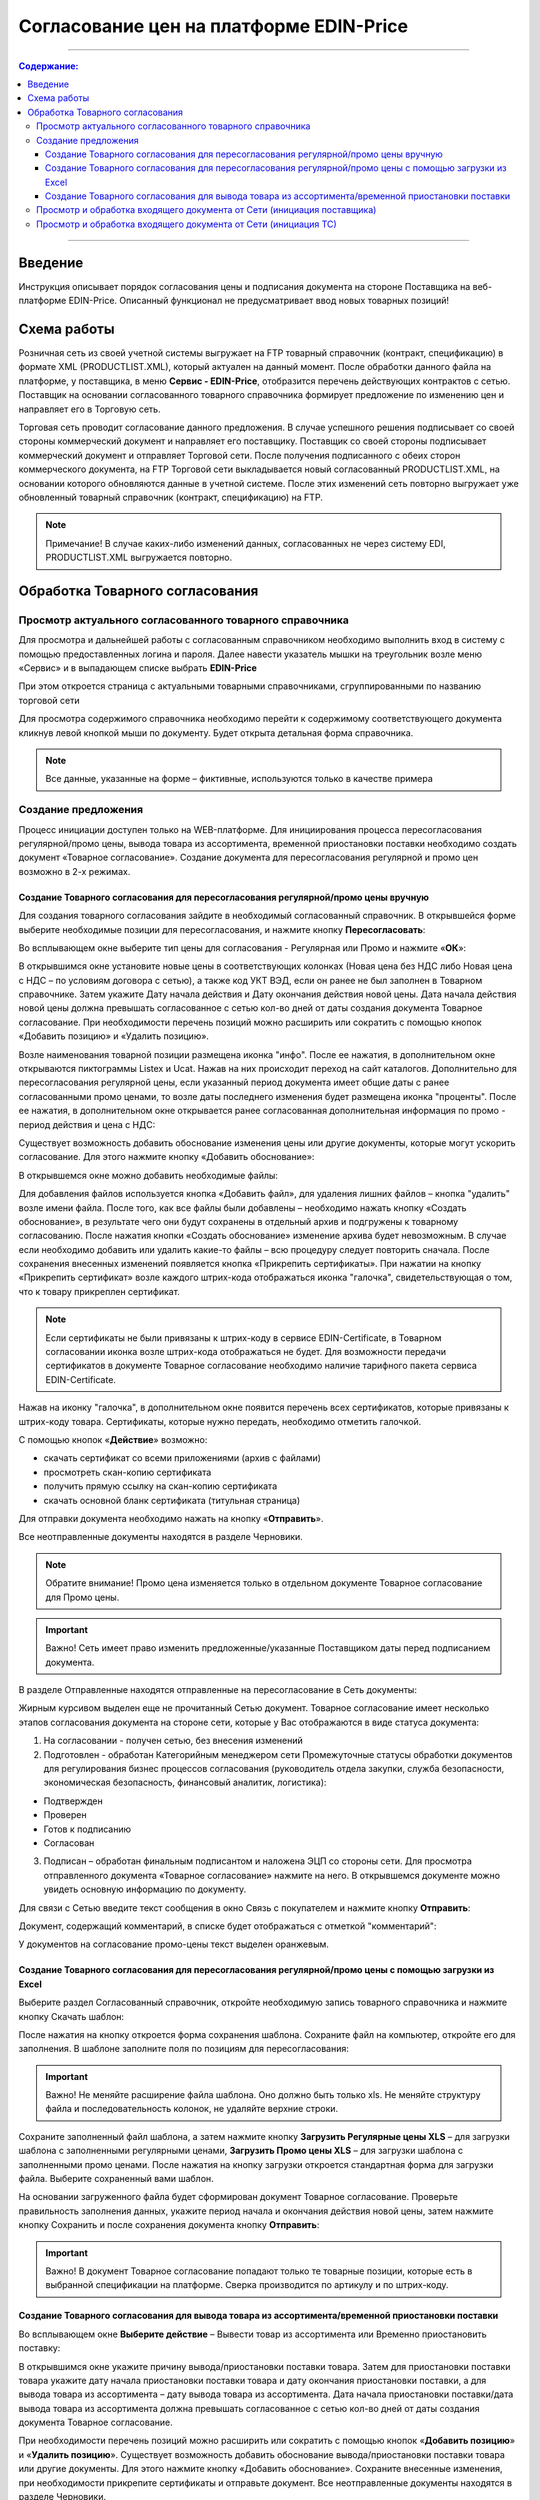 Согласование цен на платформе EDIN-Price
####################################################################
---------

.. contents:: Содержание:
   :depth: 6

---------

Введение
************************************
Инструкция описывает порядок согласования цены и подписания документа на стороне Поставщика на веб-платформе EDIN-Price. Описанный функционал не предусматривает ввод новых товарных позиций! 
 
Схема работы
************************************

.. image:: pics_Soglasovanie_cen_web_EDIN-Price_dlja_postavshhika/pics_Soglasovanie_cen_web_EDIN-Price_dlja_postavshhika_01.png
   :align: center 

Розничная сеть из своей учетной системы выгружает на FTP товарный справочник (контракт, спецификацию) в формате XML (PRODUCTLIST.XML), который актуален на данный момент. После обработки данного файла на платформе, у поставщика, в меню **Сервис - EDIN-Price**, отобразится перечень действующих контрактов с сетью. Поставщик на основании согласованного товарного справочника формирует предложение по изменению цен и направляет его в Торговую сеть. 

Торговая сеть проводит согласование данного предложения. В случае успешного решения подписывает со своей стороны коммерческий документ и направляет его поставщику. Поставщик со своей стороны подписывает коммерческий документ и отправляет Торговой сети. После получения подписанного с обеих сторон коммерческого документа, на FTP Торговой сети выкладывается новый согласованный PRODUCTLIST.XML, на основании которого обновляются данные в учетной системе. После этих изменений сеть повторно выгружает уже обновленный товарный справочник (контракт, спецификацию) на FTP. 

.. note:: Примечание! В случае каких-либо изменений данных, согласованных не через систему EDI, PRODUCTLIST.XML выгружается повторно. 

Обработка Товарного согласования 
************************************

Просмотр актуального согласованного товарного справочника 
===============================================================

Для просмотра и дальнейшей работы с согласованным справочником необходимо выполнить вход в систему с помощью предоставленных логина и пароля. Далее навести указатель мышки на треугольник возле меню «Сервис» и в выпадающем списке выбрать **EDIN-Price**

.. image:: pics_Soglasovanie_cen_web_EDIN-Price_dlja_postavshhika/pics_Soglasovanie_cen_web_EDIN-Price_dlja_postavshhika_02.png
   :align: center

При этом откроется страница с актуальными товарными справочниками, сгруппированными по названию торговой сети 

.. image:: pics_Soglasovanie_cen_web_EDIN-Price_dlja_postavshhika/pics_Soglasovanie_cen_web_EDIN-Price_dlja_postavshhika_03.png
   :align: center

Для просмотра содержимого справочника необходимо перейти к содержимому соответствующего документа кликнув левой кнопкой мыши по документу. Будет открыта детальная форма справочника. 

.. note:: Все данные, указанные на форме – фиктивные, используются только в качестве примера 

.. image:: pics_Soglasovanie_cen_web_EDIN-Price_dlja_postavshhika/pics_Soglasovanie_cen_web_EDIN-Price_dlja_postavshhika_04.png
   :align: center

Создание предложения 
===============================================================

Процесс инициации доступен только на WEB-платформе. Для инициирования процесса пересогласования регулярной/промо цены, вывода товара из ассортимента, временной приостановки поставки необходимо создать документ «Товарное согласование». Создание документа для пересогласования регулярной и промо цен возможно в 2-х режимах. 

Создание Товарного согласования для пересогласования регулярной/промо цены вручную 
------------------------------------------------------------------------------------

Для создания товарного согласования зайдите в необходимый согласованный справочник. В открывшейся форме выберите необходимые позиции для пересогласования, и нажмите кнопку **Пересогласовать**: 

.. image:: pics_Soglasovanie_cen_web_EDIN-Price_dlja_postavshhika/pics_Soglasovanie_cen_web_EDIN-Price_dlja_postavshhika_05.png
   :align: center

Во всплывающем окне выберите тип цены для согласования - Регулярная или Промо и нажмите «**ОК**»:

.. image:: pics_Soglasovanie_cen_web_EDIN-Price_dlja_postavshhika/pics_Soglasovanie_cen_web_EDIN-Price_dlja_postavshhika_06.png
   :align: center

В открывшимся окне установите новые цены в соответствующих колонках (Новая цена без НДС либо Новая цена с НДС – по условиям договора с сетью), а также код УКТ ВЭД, если он ранее не был заполнен в Товарном справочнике. Затем укажите Дату начала действия и Дату окончания действия новой цены. Дата начала действия новой цены должна превышать согласованное с сетью кол-во дней от даты создания документа Товарное согласование. При необходимости перечень позиций можно расширить или сократить с помощью кнопок «Добавить позицию» и «Удалить позицию». 

Возле наименования товарной позиции размещена иконка "инфо". После ее нажатия, в 
дополнительном окне открываются пиктограммы Listex и Ucat. Нажав на них происходит переход на сайт каталогов. Дополнительно для пересогласования регулярной цены, если указанный период документа имеет общие даты с ранее согласованными промо ценами, то возле даты последнего изменения будет размещена иконка "проценты". После ее нажатия, в дополнительном окне открывается ранее согласованная дополнительная информация по промо - период действия и цена с НДС: 

.. image:: pics_Soglasovanie_cen_web_EDIN-Price_dlja_postavshhika/pics_Soglasovanie_cen_web_EDIN-Price_dlja_postavshhika_07.png
   :align: center

Существует возможность добавить обоснование изменения цены или другие документы, которые могут ускорить согласование. Для этого нажмите кнопку «Добавить обоснование»:

.. image:: pics_Soglasovanie_cen_web_EDIN-Price_dlja_postavshhika/pics_Soglasovanie_cen_web_EDIN-Price_dlja_postavshhika_08.png
   :align: center
 
В открывшемся окне можно добавить необходимые файлы: 

.. image:: pics_Soglasovanie_cen_web_EDIN-Price_dlja_postavshhika/pics_Soglasovanie_cen_web_EDIN-Price_dlja_postavshhika_09.png
   :align: center

Для добавления файлов используется кнопка «Добавить файл», для удаления лишних файлов – кнопка "удалить" возле имени файла. 
После того, как все файлы были добавлены – необходимо нажать кнопку «Создать обоснование», в результате чего они будут сохранены в отдельный архив и подгружены к товарному согласованию. После нажатия кнопки «Создать обоснование» изменение архива будет невозможным. В случае если необходимо добавить или удалить какие-то файлы – всю процедуру следует повторить сначала. После сохранения внесенных изменений появляется кнопка «Прикрепить сертификаты». При нажатии на кнопку «Прикрепить сертификат» возле каждого штрих-кода отображаться иконка "галочка", свидетельствующая о том, что к товару прикреплен сертификат. 

.. note:: Если сертификаты не были привязаны к штрих-коду в сервисе EDIN-Certificate, в Товарном согласовании иконка возле штрих-кода отображаться не будет. Для возможности передачи сертификатов в документе Товарное согласование необходимо наличие тарифного пакета сервиса EDIN-Certificate. 

Нажав на иконку "галочка", в дополнительном окне появится перечень всех сертификатов, 
которые привязаны к штрих-коду товара. Сертификаты, которые нужно передать, необходимо отметить галочкой. 

.. image:: pics_Soglasovanie_cen_web_EDIN-Price_dlja_postavshhika/pics_Soglasovanie_cen_web_EDIN-Price_dlja_postavshhika_10.png
   :align: center

С помощью кнопок «**Действие**» возможно: 

- скачать сертификат со всеми приложениями (архив с файлами)
- просмотреть скан-копию сертификата
- получить прямую ссылку на скан-копию сертификата
- скачать основной бланк сертификата (титульная страница)

Для отправки документа необходимо нажать на кнопку «**Отправить**». 

.. image:: pics_Soglasovanie_cen_web_EDIN-Price_dlja_postavshhika/pics_Soglasovanie_cen_web_EDIN-Price_dlja_postavshhika_11.png
   :align: center

Все неотправленные документы находятся в разделе Черновики. 

.. note:: Обратите внимание! Промо цена изменяется только в отдельном документе Товарное согласование для Промо цены. 

.. important:: Важно! Сеть имеет право изменить предложенные/указанные Поставщиком даты перед подписанием документа. 

В разделе Отправленные находятся отправленные на пересогласование в Сеть документы: 

.. image:: pics_Soglasovanie_cen_web_EDIN-Price_dlja_postavshhika/pics_Soglasovanie_cen_web_EDIN-Price_dlja_postavshhika_12.png
   :align: center

Жирным курсивом выделен еще не прочитанный Сетью документ. Товарное согласование имеет несколько этапов согласования документа на стороне сети, которые у Вас отображаются в виде статуса документа:

1. На согласовании - получен сетью, без внесения изменений
2. Подготовлен - обработан Категорийным менеджером сети Промежуточные статусы обработки документов для регулирования бизнес процессов согласования (руководитель отдела закупки, служба безопасности, экономическая безопасность, финансовый аналитик, логистика):

- Подтвержден 
- Проверен 
- Готов к подписанию 
- Согласован 

3. Подписан – обработан финальным подписантом и наложена ЭЦП со стороны сети. Для просмотра отправленного документа «Товарное согласование» нажмите на него. В открывшемся документе можно увидеть основную информацию по документу.

Для связи с Сетью введите текст сообщения в окно Связь с покупателем и нажмите кнопку **Отправить**: 

.. image:: pics_Soglasovanie_cen_web_EDIN-Price_dlja_postavshhika/pics_Soglasovanie_cen_web_EDIN-Price_dlja_postavshhika_13.png
   :align: center

Документ, содержащий комментарий, в списке будет отображаться с отметкой "комментарий": 

.. image:: pics_Soglasovanie_cen_web_EDIN-Price_dlja_postavshhika/pics_Soglasovanie_cen_web_EDIN-Price_dlja_postavshhika_14.png
   :align: center

У документов на согласование промо-цены текст выделен оранжевым. 

.. image:: pics_Soglasovanie_cen_web_EDIN-Price_dlja_postavshhika/pics_Soglasovanie_cen_web_EDIN-Price_dlja_postavshhika_15.png
   :align: center

Создание Товарного согласования для пересогласования регулярной/промо цены с помощью загрузки из Excel
--------------------------------------------------------------------------------------------------------------------

Выберите раздел Согласованный справочник, откройте необходимую запись товарного справочника и нажмите кнопку Скачать шаблон: 

.. image:: pics_Soglasovanie_cen_web_EDIN-Price_dlja_postavshhika/pics_Soglasovanie_cen_web_EDIN-Price_dlja_postavshhika_16.png
   :align: center

После нажатия на кнопку откроется форма сохранения шаблона. Сохраните файл на компьютер, откройте его для заполнения. В шаблоне заполните поля по позициям для пересогласования: 

.. image:: pics_Soglasovanie_cen_web_EDIN-Price_dlja_postavshhika/pics_Soglasovanie_cen_web_EDIN-Price_dlja_postavshhika_17.png
   :align: center

.. important:: Важно! Не меняйте расширение файла шаблона. Оно должно быть только xls. Не меняйте структуру файла и последовательность колонок, не удаляйте верхние строки. 

Сохраните заполненный файл шаблона, а затем нажмите кнопку **Загрузить Регулярные цены XLS** – для загрузки шаблона с заполненными регулярными ценами, **Загрузить Промо цены XLS** – для загрузки шаблона с заполненными промо ценами. После нажатия на кнопку загрузки откроется стандартная форма для загрузки файла. Выберите сохраненный вами шаблон. 

На основании загруженного файла будет сформирован документ Товарное согласование. Проверьте правильность заполнения данных, укажите период начала и окончания действия новой цены, затем нажмите кнопку Сохранить и после сохранения документа кнопку **Отправить**: 

.. image:: pics_Soglasovanie_cen_web_EDIN-Price_dlja_postavshhika/pics_Soglasovanie_cen_web_EDIN-Price_dlja_postavshhika_18.png
   :align: center

.. important:: Важно! В документ Товарное согласование попадают только те товарные позиции, которые есть в выбранной спецификации на платформе. Сверка производится по артикулу и по штрих-коду. 

Создание Товарного согласования для вывода товара из ассортимента/временной приостановки поставки
------------------------------------------------------------------------------------------------------------------------

Во всплывающем окне **Выберите действие** – Вывести товар из ассортимента или Временно приостановить поставку: 

.. image:: pics_Soglasovanie_cen_web_EDIN-Price_dlja_postavshhika/pics_Soglasovanie_cen_web_EDIN-Price_dlja_postavshhika_19.png
   :align: center

В открывшимся окне укажите причину вывода/приостановки поставки товара. Затем для приостановки поставки товара укажите дату начала приостановки поставки товара и дату окончания приостановки поставки, а для вывода товара из ассортимента – дату вывода товара из ассортимента. 
Дата начала приостановки поставки/дата вывода товара из ассортимента должна превышать согласованное с сетью кол-во дней от даты создания документа Товарное согласование.

При необходимости перечень позиций можно расширить или сократить с помощью кнопок «**Добавить позицию**» и «**Удалить позицию**».
Существует возможность добавить обоснование вывода/приостановки поставки товара или другие документы. Для этого нажмите кнопку «Добавить обоснование». Сохраните внесенные изменения, при необходимости прикрепите сертификаты и отправьте документ. Все неотправленные документы находятся в разделе Черновики. 

.. image:: pics_Soglasovanie_cen_web_EDIN-Price_dlja_postavshhika/pics_Soglasovanie_cen_web_EDIN-Price_dlja_postavshhika_20.png
   :align: center

.. note:: Обратите внимание! Вывод товара из ассортимента согласовывается только в отдельном документе Товарное согласование. 

.. important:: Важно! Сеть имеет право изменить предложенные/указанные Поставщиком даты перед подписанием документа. 
Для просмотра отправленного документа «Товарное согласование» нажмите на него. В открывшемся документе можно увидеть основную информацию по документу. В разделе Отправленные находятся отправленные на пересогласование в Сеть документы: 

.. image:: pics_Soglasovanie_cen_web_EDIN-Price_dlja_postavshhika/pics_Soglasovanie_cen_web_EDIN-Price_dlja_postavshhika_21.png
   :align: center

Жирным курсивом выделен еще не прочитанный Сетью документ. Для связи с Сетью введите текст сообщения в окно Связь с покупателем и нажмите кнопку Отправить: 

.. image:: pics_Soglasovanie_cen_web_EDIN-Price_dlja_postavshhika/pics_Soglasovanie_cen_web_EDIN-Price_dlja_postavshhika_22.png
   :align: center

Документ, содержащий комментарий, в списке будет отображаться с отметкой "комментарий": 

.. image:: pics_Soglasovanie_cen_web_EDIN-Price_dlja_postavshhika/pics_Soglasovanie_cen_web_EDIN-Price_dlja_postavshhika_23.png
   :align: center

У документов на согласование вывода товара из ассортимента и временной приостановки поставки товара, текст выделен зеленым. 

Просмотр и обработка входящего документа от Сети (инициация поставщика) 
======================================================================

По подтвержденным позициям Вы получите Коммерческий документ, подписанный со стороны сети. Находится он в разделе Входящие. Для открытия входящего документа нажмите на него: 

.. image:: pics_Soglasovanie_cen_web_EDIN-Price_dlja_postavshhika/pics_Soglasovanie_cen_web_EDIN-Price_dlja_postavshhika_24.png
   :align: center

В открывшемся документе можно увидеть основную информацию по документу (подписи от Сети, перечень принятых позиций, комментарии от Сети). Нажмите кнопку Подписать чтобы подписать документ: 

.. image:: pics_Soglasovanie_cen_web_EDIN-Price_dlja_postavshhika/pics_Soglasovanie_cen_web_EDIN-Price_dlja_postavshhika_25.png
   :align: center

После первичной настройки ЭЦП и ввода ключей нажмите кнопку «Считать ключи»: 

.. image:: pics_Soglasovanie_cen_web_EDIN-Price_dlja_postavshhika/pics_Soglasovanie_cen_web_EDIN-Price_dlja_postavshhika_26.png
   :align: center

Выберите необходимые ключи для подписания и нажмите «Считать ключ»: 

.. image:: pics_Soglasovanie_cen_web_EDIN-Price_dlja_postavshhika/pics_Soglasovanie_cen_web_EDIN-Price_dlja_postavshhika_27.png
   :align: center

Затем нажмите **Підписати**: 

.. image:: pics_Soglasovanie_cen_web_EDIN-Price_dlja_postavshhika/pics_Soglasovanie_cen_web_EDIN-Price_dlja_postavshhika_28.png
   :align: center

После успешного подписания, нажмите кнопку **Отправить**: 

.. image:: pics_Soglasovanie_cen_web_EDIN-Price_dlja_postavshhika/pics_Soglasovanie_cen_web_EDIN-Price_dlja_postavshhika_29.png
   :align: center

Подписанный и отправленный коммерческий документ Товарная спецификация находятся в разделе Отправленные.

В случае отклонения части предложенных цен, Вы получите Коммерческий документ по принятым ценам (необходимо подписать ЭЦП) и документ Товарное согласование со списком не принятых позиций, которые Вы можете пересогласовать еще раз посредством отправки нового документа для согласования.
 
Просмотр и обработка входящего документа от Сети (инициация ТС) 
======================================================================

Документ Товарное согласование, отправленный Сетью для согласования промо цены, находится в разделе Входящие и выделен оранжевым цветом.

Отобрать документы для обработки можно с помощью фильтра. Для этого необходимо выбрать тип документа «Товарное согласование» и статус «На согласовании». Все не прочитанные документы выделены жирным шрифтом. Для открытия входящего документа нажмите на него.
В открывшемся документе необходимо ознакомиться с количеством товара, промо ценами и периодом их действия. Также есть возможность связаться с сетью оставив сообщение в окне Связь с покупателем. 
Доступно две кнопки Отклонить и Подписать. После нажатия на Отклонить Вам необходимо подтвердить действие, нажав Закончить, или отклонить, нажав Отмена. 

Если подтвердить отклонение документа, то изменить решение Вы не сможете и спецификация будет не согласованной.
Нажмите кнопку подписать для создания коммерческого документа. Откроется печатная форма документа. Необходимо выполнить процедуру подписания и отправить документ в Сеть. В свою очередь Сеть подпишет документ со своей стороны и коммерческому документу будет присвоен статус «**Спецификация согласована**». 
